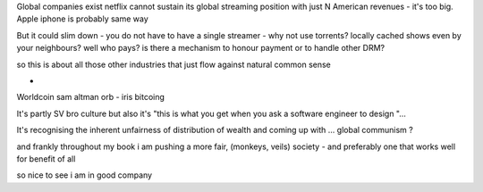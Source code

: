 Global companies exist
netflix cannot sustain its global streaming position with just N American revenues - it's too big.  Apple iphone is probably same way

But it could slim down - you do not have to have a single streamer - why not use torrents? locally cached shows even by your neighbours? well who pays? is there a mechanism to honour payment or to handle other DRM? 

so this is about all those other industries that just flow against natural common sense

- 


Worldcoin sam altman
orb - iris bitcoing 

It's partly SV bro culture
but also it's "this is what you get when you ask a software engineer to design "...

It's recognising the inherent unfairness of distribution of wealth and coming up with ... global communism ? 

and frankly throughout my book i am pushing a more fair, (monkeys, veils) society - and preferably one that works well for benefit of all

so nice to see i am in good company 


